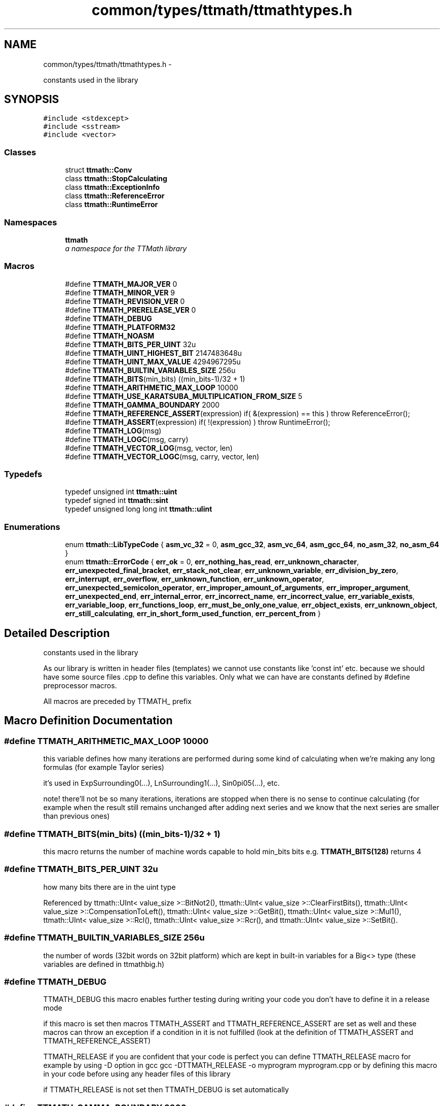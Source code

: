 .TH "common/types/ttmath/ttmathtypes.h" 3 "Fri Oct 9 2015" "My Project" \" -*- nroff -*-
.ad l
.nh
.SH NAME
common/types/ttmath/ttmathtypes.h \- 
.PP
constants used in the library  

.SH SYNOPSIS
.br
.PP
\fC#include <stdexcept>\fP
.br
\fC#include <sstream>\fP
.br
\fC#include <vector>\fP
.br

.SS "Classes"

.in +1c
.ti -1c
.RI "struct \fBttmath::Conv\fP"
.br
.ti -1c
.RI "class \fBttmath::StopCalculating\fP"
.br
.ti -1c
.RI "class \fBttmath::ExceptionInfo\fP"
.br
.ti -1c
.RI "class \fBttmath::ReferenceError\fP"
.br
.ti -1c
.RI "class \fBttmath::RuntimeError\fP"
.br
.in -1c
.SS "Namespaces"

.in +1c
.ti -1c
.RI "\fBttmath\fP"
.br
.RI "\fIa namespace for the TTMath library \fP"
.in -1c
.SS "Macros"

.in +1c
.ti -1c
.RI "#define \fBTTMATH_MAJOR_VER\fP   0"
.br
.ti -1c
.RI "#define \fBTTMATH_MINOR_VER\fP   9"
.br
.ti -1c
.RI "#define \fBTTMATH_REVISION_VER\fP   0"
.br
.ti -1c
.RI "#define \fBTTMATH_PRERELEASE_VER\fP   0"
.br
.ti -1c
.RI "#define \fBTTMATH_DEBUG\fP"
.br
.ti -1c
.RI "#define \fBTTMATH_PLATFORM32\fP"
.br
.ti -1c
.RI "#define \fBTTMATH_NOASM\fP"
.br
.ti -1c
.RI "#define \fBTTMATH_BITS_PER_UINT\fP   32u"
.br
.ti -1c
.RI "#define \fBTTMATH_UINT_HIGHEST_BIT\fP   2147483648u"
.br
.ti -1c
.RI "#define \fBTTMATH_UINT_MAX_VALUE\fP   4294967295u"
.br
.ti -1c
.RI "#define \fBTTMATH_BUILTIN_VARIABLES_SIZE\fP   256u"
.br
.ti -1c
.RI "#define \fBTTMATH_BITS\fP(min_bits)   ((min_bits-1)/32 + 1)"
.br
.ti -1c
.RI "#define \fBTTMATH_ARITHMETIC_MAX_LOOP\fP   10000"
.br
.ti -1c
.RI "#define \fBTTMATH_USE_KARATSUBA_MULTIPLICATION_FROM_SIZE\fP   5"
.br
.ti -1c
.RI "#define \fBTTMATH_GAMMA_BOUNDARY\fP   2000"
.br
.ti -1c
.RI "#define \fBTTMATH_REFERENCE_ASSERT\fP(expression)   if( &(expression) == this ) throw ReferenceError();"
.br
.ti -1c
.RI "#define \fBTTMATH_ASSERT\fP(expression)   if( !(expression) ) throw RuntimeError();"
.br
.ti -1c
.RI "#define \fBTTMATH_LOG\fP(msg)"
.br
.ti -1c
.RI "#define \fBTTMATH_LOGC\fP(msg, carry)"
.br
.ti -1c
.RI "#define \fBTTMATH_VECTOR_LOG\fP(msg, vector, len)"
.br
.ti -1c
.RI "#define \fBTTMATH_VECTOR_LOGC\fP(msg, carry, vector, len)"
.br
.in -1c
.SS "Typedefs"

.in +1c
.ti -1c
.RI "typedef unsigned int \fBttmath::uint\fP"
.br
.ti -1c
.RI "typedef signed int \fBttmath::sint\fP"
.br
.ti -1c
.RI "typedef unsigned long long int \fBttmath::ulint\fP"
.br
.in -1c
.SS "Enumerations"

.in +1c
.ti -1c
.RI "enum \fBttmath::LibTypeCode\fP { \fBasm_vc_32\fP = 0, \fBasm_gcc_32\fP, \fBasm_vc_64\fP, \fBasm_gcc_64\fP, \fBno_asm_32\fP, \fBno_asm_64\fP }"
.br
.ti -1c
.RI "enum \fBttmath::ErrorCode\fP { \fBerr_ok\fP = 0, \fBerr_nothing_has_read\fP, \fBerr_unknown_character\fP, \fBerr_unexpected_final_bracket\fP, \fBerr_stack_not_clear\fP, \fBerr_unknown_variable\fP, \fBerr_division_by_zero\fP, \fBerr_interrupt\fP, \fBerr_overflow\fP, \fBerr_unknown_function\fP, \fBerr_unknown_operator\fP, \fBerr_unexpected_semicolon_operator\fP, \fBerr_improper_amount_of_arguments\fP, \fBerr_improper_argument\fP, \fBerr_unexpected_end\fP, \fBerr_internal_error\fP, \fBerr_incorrect_name\fP, \fBerr_incorrect_value\fP, \fBerr_variable_exists\fP, \fBerr_variable_loop\fP, \fBerr_functions_loop\fP, \fBerr_must_be_only_one_value\fP, \fBerr_object_exists\fP, \fBerr_unknown_object\fP, \fBerr_still_calculating\fP, \fBerr_in_short_form_used_function\fP, \fBerr_percent_from\fP }"
.br
.in -1c
.SH "Detailed Description"
.PP 
constants used in the library 

As our library is written in header files (templates) we cannot use constants like 'const int' etc\&. because we should have some source files \&.cpp to define this variables\&. Only what we can have are constants defined by #define preprocessor macros\&.
.PP
All macros are preceded by TTMATH_ prefix 
.SH "Macro Definition Documentation"
.PP 
.SS "#define TTMATH_ARITHMETIC_MAX_LOOP   10000"
this variable defines how many iterations are performed during some kind of calculating when we're making any long formulas (for example Taylor series)
.PP
it's used in ExpSurrounding0(\&.\&.\&.), LnSurrounding1(\&.\&.\&.), Sin0pi05(\&.\&.\&.), etc\&.
.PP
note! there'll not be so many iterations, iterations are stopped when there is no sense to continue calculating (for example when the result still remains unchanged after adding next series and we know that the next series are smaller than previous ones) 
.SS "#define TTMATH_BITS(min_bits)   ((min_bits-1)/32 + 1)"
this macro returns the number of machine words capable to hold min_bits bits e\&.g\&. \fBTTMATH_BITS(128)\fP returns 4 
.SS "#define TTMATH_BITS_PER_UINT   32u"
how many bits there are in the uint type 
.PP
Referenced by ttmath::UInt< value_size >::BitNot2(), ttmath::UInt< value_size >::ClearFirstBits(), ttmath::UInt< value_size >::CompensationToLeft(), ttmath::UInt< value_size >::GetBit(), ttmath::UInt< value_size >::Mul1(), ttmath::UInt< value_size >::Rcl(), ttmath::UInt< value_size >::Rcr(), and ttmath::UInt< value_size >::SetBit()\&.
.SS "#define TTMATH_BUILTIN_VARIABLES_SIZE   256u"
the number of words (32bit words on 32bit platform) which are kept in built-in variables for a Big<> type (these variables are defined in ttmathbig\&.h) 
.SS "#define TTMATH_DEBUG"
TTMATH_DEBUG this macro enables further testing during writing your code you don't have to define it in a release mode
.PP
if this macro is set then macros TTMATH_ASSERT and TTMATH_REFERENCE_ASSERT are set as well and these macros can throw an exception if a condition in it is not fulfilled (look at the definition of TTMATH_ASSERT and TTMATH_REFERENCE_ASSERT)
.PP
TTMATH_RELEASE if you are confident that your code is perfect you can define TTMATH_RELEASE macro for example by using -D option in gcc gcc -DTTMATH_RELEASE -o myprogram myprogram\&.cpp or by defining this macro in your code before using any header files of this library
.PP
if TTMATH_RELEASE is not set then TTMATH_DEBUG is set automatically 
.SS "#define TTMATH_GAMMA_BOUNDARY   2000"
this is a special value used when calculating the Gamma(x) function if x is greater than this value then the Gamma(x) will be calculated using some kind of series
.PP
don't use smaller values than about 100 
.SS "#define TTMATH_MAJOR_VER   0"
the version of the library
.PP
TTMATH_PRERELEASE_VER is either zero or one if zero that means this is the release version of the library 
.SS "#define TTMATH_NOASM"
another compilers than MS VC or GCC by default use no asm version (TTMATH_NOASM) 
.SS "#define TTMATH_PLATFORM32"
we're using a 32bit platform 
.SS "#define TTMATH_REFERENCE_ASSERT(expression)   if( &(expression) == this ) throw ReferenceError();"
look at the description of macros TTMATH_RELEASE and TTMATH_DEBUG 
.PP
Referenced by ttmath::UInt< value_size >::Div2(), ttmath::UInt< value_size >::Div3(), and ttmath::UInt< value_size >::Mul1()\&.
.SS "#define TTMATH_UINT_HIGHEST_BIT   2147483648u"
the mask for the highest bit in the unsigned 32bit word (2^31) 
.PP
Referenced by ttmath::Int< value_size >::FromUInt(), ttmath::UInt< value_size >::SetFromTable(), ttmath::Int< value_size >::SetMax(), and ttmath::Int< value_size >::SetMin()\&.
.SS "#define TTMATH_UINT_MAX_VALUE   4294967295u"
the max value of the unsigned 32bit word (2^32 - 1) (all bits equal one) 
.PP
Referenced by ttmath::UInt< value_size >::BitNot2(), ttmath::UInt< value_size >::ClearFirstBits(), ttmath::Int< value_size >::FromInt(), ttmath::UInt< value_size >::SetFromTable(), and ttmath::UInt< value_size >::SetMax()\&.
.SS "#define TTMATH_USE_KARATSUBA_MULTIPLICATION_FROM_SIZE   5"
this is a limit when calculating Karatsuba multiplication if the size of a vector is smaller than TTMATH_USE_KARATSUBA_MULTIPLICATION_FROM_SIZE the Karatsuba algorithm will use standard schoolbook multiplication 
.PP
Referenced by ttmath::UInt< value_size >::MulFastestBig()\&.
.SH "Author"
.PP 
Generated automatically by Doxygen for My Project from the source code\&.
